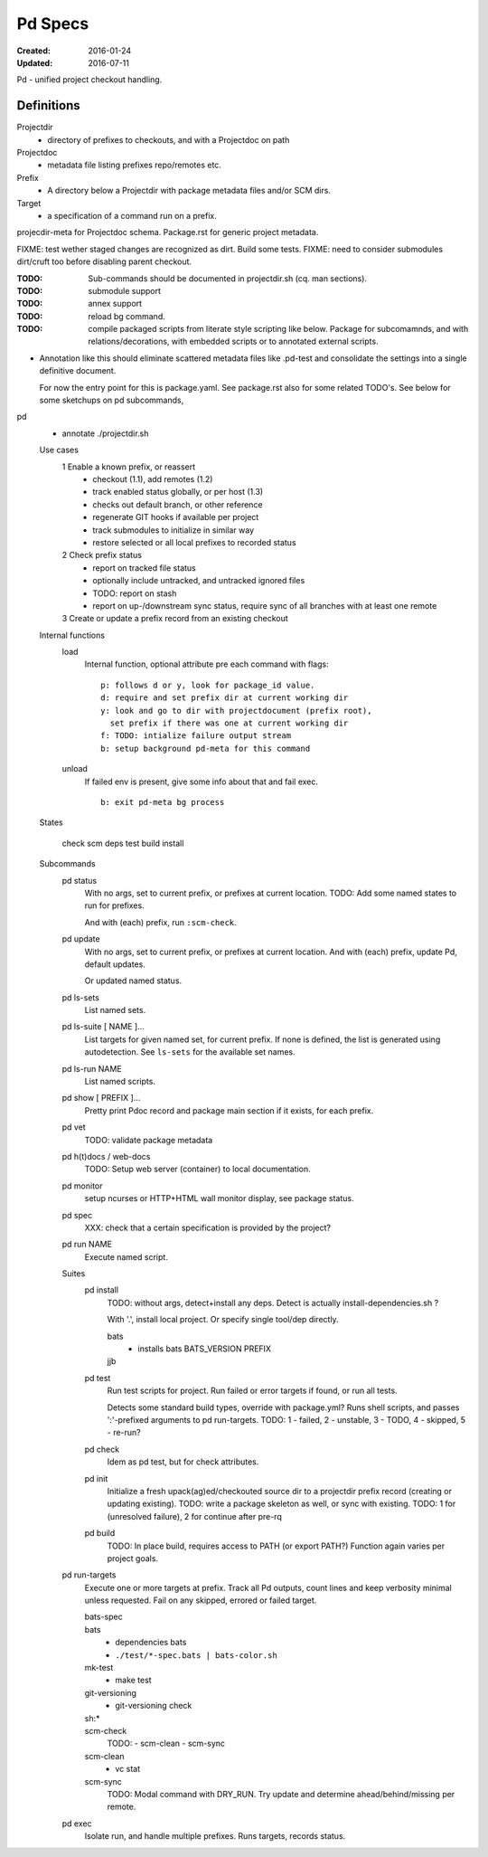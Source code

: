 Pd Specs
========
:Created: 2016-01-24
:Updated: 2016-07-11

Pd - unified project checkout handling.

Definitions
------------
Projectdir
  - directory of prefixes to checkouts, and with a Projectdoc on path
Projectdoc
  - metadata file listing prefixes repo/remotes etc.
Prefix
  - A directory below a Projectdir with package metadata files and/or SCM dirs.
Target
  - a specification of a command run on a prefix.

projecdir-meta for Projectdoc schema. Package.rst for generic project metadata.

FIXME: test wether staged changes are recognized as dirt. Build some tests.
FIXME: need to consider submodules dirt/cruft too before disabling parent checkout.

:TODO: Sub-commands should be documented in projectdir.sh (cq. man sections).
:TODO: submodule support
:TODO: annex support
:TODO: reload bg command.
:TODO: compile packaged scripts from literate style scripting like below. Package for subcomamnds, and with relations/decorations, with embedded scripts or to annotated external scripts.

- Annotation like this should eliminate scattered metadata files
  like .pd-test
  and consolidate the settings into a single definitive document.

  For now the entry point for this is package.yaml.
  See package.rst also for some related TODO's.
  See below for some sketchups on pd subcommands,


pd
  - annotate ./projectdir.sh

  Use cases
    1 Enable a known prefix, or reassert
      * checkout (1.1), add remotes (1.2)
      * track enabled status globally, or per host (1.3)
      * checks out default branch, or other reference
      * regenerate GIT hooks if available per project
      * track submodules to initialize in similar way
      * restore selected or all local prefixes to recorded status
    2 Check prefix status
      * report on tracked file status
      * optionally include untracked, and untracked ignored files
      * TODO: report on stash
      * report on up-/downstream sync status, require sync of all branches with
        at least one remote
    3 Create or update a prefix record from an existing checkout
      ..

  Internal functions
    load
      Internal function, optional attribute pre each command with flags::

        p: follows d or y, look for package_id value.
        d: require and set prefix dir at current working dir
        y: look and go to dir with projectdocument (prefix root),
          set prefix if there was one at current working dir
        f: TODO: intialize failure output stream
        b: setup background pd-meta for this command

    unload
      If failed env is present, give some info about that and fail exec.
      ::

        b: exit pd-meta bg process

  States

    check
    scm
    deps
    test
    build
    install

  Subcommands
    pd status
      With no args, set to current prefix, or prefixes at current location.
      TODO: Add some named states to run for prefixes.

      And with (each) prefix, run ``:scm-check``.

    pd update
      With no args, set to current prefix, or prefixes at current location.
      And with (each) prefix, update Pd, default updates.

      Or updated named status.

    pd ls-sets
      List named sets.

    pd ls-suite [ NAME ]...
      List targets for given named set, for current prefix.
      If none is defined, the list is generated using autodetection.
      See ``ls-sets`` for the available set names.

    pd ls-run NAME
      List named scripts.

    pd show [ PREFIX ]...
      Pretty print Pdoc record and package main section if it exists,
      for each prefix.

    pd vet
      TODO: validate package metadata

    pd h(t)docs / web-docs
      TODO: Setup web server (container) to local documentation.

    pd monitor
      setup ncurses or HTTP+HTML wall monitor display, see package status.

    pd spec
      XXX: check that a certain specification is provided by the project?

    pd run NAME
      Execute named script.

    Suites
      pd install
        TODO: without args, detect+install any deps. Detect is actually
        install-dependencies.sh ?

        With '.', install local project. Or specify single tool/dep directly.

        bats
          - installs bats BATS_VERSION PREFIX
        jjb
          .. etc.

      pd test
        Run test scripts for project.
        Run failed or error targets if found, or run all tests.

        Detects some standard build types, override
        with package.yml? Runs shell scripts, and passes ':'-prefixed arguments to
        pd run-targets.
        TODO: 1 - failed, 2 - unstable, 3 - TODO, 4 - skipped, 5 - re-run?

      pd check
        Idem as pd test, but for check attributes.

      pd init
        Initialize a fresh upack(ag)ed/checkouted source dir to a projectdir prefix
        record (creating or updating existing).
        TODO: write a package skeleton as well, or sync with existing.
        TODO: 1 for (unresolved failure), 2 for continue after pre-rq

      pd build
        TODO: In place build, requires access to PATH (or export PATH?)
        Function again varies per project goals.

    pd run-targets
      Execute one or more targets at prefix. Track all Pd outputs,
      count lines and keep verbosity minimal unless requested.
      Fail on any skipped, errored or failed target.

      bats-spec
        ..
      bats
        - dependencies bats
        - ``./test/*-spec.bats | bats-color.sh``
      mk-test
        - make test
      git-versioning
        - git-versioning check
      sh:*
        ..
      scm-check
        TODO:
        - scm-clean
        - scm-sync
      scm-clean
        - vc stat
      scm-sync
        TODO:
        Modal command with DRY_RUN.
        Try update and determine ahead/behind/missing per remote.

    pd exec
      Isolate run, and handle multiple prefixes.
      Runs targets, records status.



